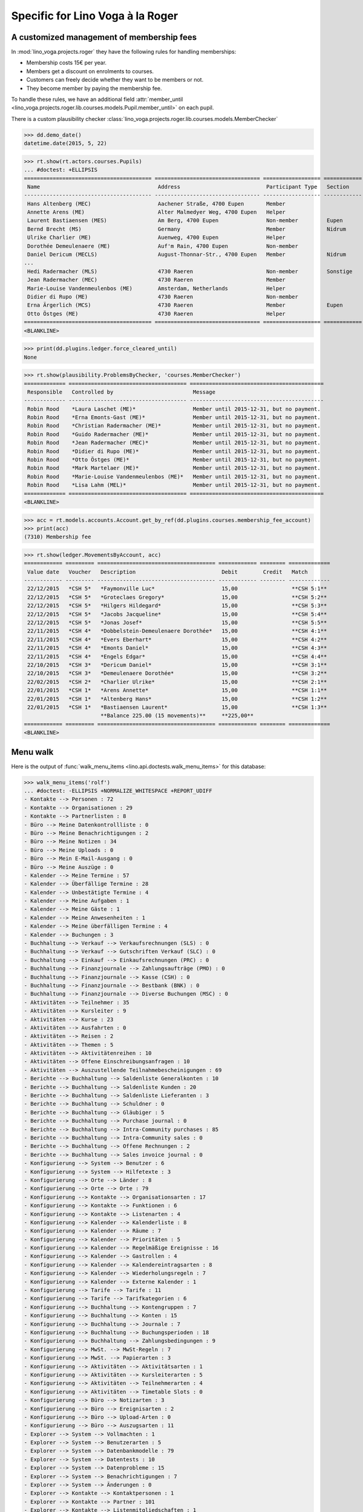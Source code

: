 .. _voga.specs.roger:

=================================
Specific for Lino Voga à la Roger
=================================

..  to test only this doc:

    $ doctest docs/specs/roger.rst

    >>> from lino import startup
    >>> startup('lino_voga.projects.roger.settings.doctests')
    >>> from lino.api.doctest import *


A customized management of membership fees
==========================================

In :mod:`lino_voga.projects.roger` they have the following rules for
handling memberships:

- Membership costs 15€  per year.
- Members get a discount on enrolments to courses.
- Customers can freely decide whether they want to be members or not.
- They become member by paying the membership fee.

To handle these rules, we have an additional field :attr:`member_until
<lino_voga.projects.roger.lib.courses.models.Pupil.member_until>` on
each pupil.

There is a custom plausibility checker
:class:`lino_voga.projects.roger.lib.courses.models.MemberChecker`
    
    
>>> dd.demo_date()
datetime.date(2015, 5, 22)


>>> rt.show(rt.actors.courses.Pupils)
... #doctest: +ELLIPSIS
======================================== ================================= ================== ============ ===== ===== ======== ==============
 Name                                     Address                           Participant Type   Section      LFV   CKK   Raviva   Mitglied bis
---------------------------------------- --------------------------------- ------------------ ------------ ----- ----- -------- --------------
 Hans Altenberg (MEC)                     Aachener Straße, 4700 Eupen       Member                          No    Yes   No       31/12/2015
 Annette Arens (ME)                       Alter Malmedyer Weg, 4700 Eupen   Helper                          No    No    No       31/12/2015
 Laurent Bastiaensen (MES)                Am Berg, 4700 Eupen               Non-member         Eupen        No    No    No       31/12/2015
 Bernd Brecht (MS)                        Germany                           Member             Nidrum       No    No    No
 Ulrike Charlier (ME)                     Auenweg, 4700 Eupen               Helper                          No    No    No       31/12/2015
 Dorothée Demeulenaere (ME)               Auf'm Rain, 4700 Eupen            Non-member                      No    No    No       31/12/2016
 Daniel Dericum (MECLS)                   August-Thonnar-Str., 4700 Eupen   Member             Nidrum       Yes   Yes   No       31/12/2016
...
 Hedi Radermacher (MLS)                   4730 Raeren                       Non-member         Sonstige     Yes   No    No
 Jean Radermacher (MEC)                   4730 Raeren                       Member                          No    Yes   No       31/12/2015
 Marie-Louise Vandenmeulenbos (ME)        Amsterdam, Netherlands            Helper                          No    No    No       31/12/2015
 Didier di Rupo (ME)                      4730 Raeren                       Non-member                      No    No    No       31/12/2015
 Erna Ärgerlich (MCS)                     4730 Raeren                       Member             Eupen        No    Yes   No
 Otto Östges (ME)                         4730 Raeren                       Helper                          No    No    No       31/12/2015
======================================== ================================= ================== ============ ===== ===== ======== ==============
<BLANKLINE>


>>> print(dd.plugins.ledger.force_cleared_until)
None

>>> rt.show(plausibility.ProblemsByChecker, 'courses.MemberChecker')
============= ===================================== ==========================================
 Responsible   Controlled by                         Message
------------- ------------------------------------- ------------------------------------------
 Robin Rood    *Laura Laschet (ME)*                  Member until 2015-12-31, but no payment.
 Robin Rood    *Erna Emonts-Gast (ME)*               Member until 2015-12-31, but no payment.
 Robin Rood    *Christian Radermacher (ME)*          Member until 2015-12-31, but no payment.
 Robin Rood    *Guido Radermacher (ME)*              Member until 2015-12-31, but no payment.
 Robin Rood    *Jean Radermacher (MEC)*              Member until 2015-12-31, but no payment.
 Robin Rood    *Didier di Rupo (ME)*                 Member until 2015-12-31, but no payment.
 Robin Rood    *Otto Östges (ME)*                    Member until 2015-12-31, but no payment.
 Robin Rood    *Mark Martelaer (ME)*                 Member until 2015-12-31, but no payment.
 Robin Rood    *Marie-Louise Vandenmeulenbos (ME)*   Member until 2015-12-31, but no payment.
 Robin Rood    *Lisa Lahm (MEL)*                     Member until 2015-12-31, but no payment.
============= ===================================== ==========================================
<BLANKLINE>

>>> acc = rt.models.accounts.Account.get_by_ref(dd.plugins.courses.membership_fee_account)
>>> print(acc)
(7310) Membership fee

>>> rt.show(ledger.MovementsByAccount, acc)
============ ========= ===================================== ============ ======== =============
 Value date   Voucher   Description                           Debit        Credit   Match
------------ --------- ------------------------------------- ------------ -------- -------------
 22/12/2015   *CSH 5*   *Faymonville Luc*                     15,00                 **CSH 5:1**
 22/12/2015   *CSH 5*   *Groteclaes Gregory*                  15,00                 **CSH 5:2**
 22/12/2015   *CSH 5*   *Hilgers Hildegard*                   15,00                 **CSH 5:3**
 22/12/2015   *CSH 5*   *Jacobs Jacqueline*                   15,00                 **CSH 5:4**
 22/12/2015   *CSH 5*   *Jonas Josef*                         15,00                 **CSH 5:5**
 22/11/2015   *CSH 4*   *Dobbelstein-Demeulenaere Dorothée*   15,00                 **CSH 4:1**
 22/11/2015   *CSH 4*   *Evers Eberhart*                      15,00                 **CSH 4:2**
 22/11/2015   *CSH 4*   *Emonts Daniel*                       15,00                 **CSH 4:3**
 22/11/2015   *CSH 4*   *Engels Edgar*                        15,00                 **CSH 4:4**
 22/10/2015   *CSH 3*   *Dericum Daniel*                      15,00                 **CSH 3:1**
 22/10/2015   *CSH 3*   *Demeulenaere Dorothée*               15,00                 **CSH 3:2**
 22/02/2015   *CSH 2*   *Charlier Ulrike*                     15,00                 **CSH 2:1**
 22/01/2015   *CSH 1*   *Arens Annette*                       15,00                 **CSH 1:1**
 22/01/2015   *CSH 1*   *Altenberg Hans*                      15,00                 **CSH 1:2**
 22/01/2015   *CSH 1*   *Bastiaensen Laurent*                 15,00                 **CSH 1:3**
                        **Balance 225.00 (15 movements)**     **225,00**
============ ========= ===================================== ============ ======== =============
<BLANKLINE>



Menu walk
=========

Here is the output of :func:`walk_menu_items
<lino.api.doctests.walk_menu_items>` for this database:

>>> walk_menu_items('rolf')
... #doctest: -ELLIPSIS +NORMALIZE_WHITESPACE +REPORT_UDIFF
- Kontakte --> Personen : 72
- Kontakte --> Organisationen : 29
- Kontakte --> Partnerlisten : 8
- Büro --> Meine Datenkontrollliste : 0
- Büro --> Meine Benachrichtigungen : 2
- Büro --> Meine Notizen : 34
- Büro --> Meine Uploads : 0
- Büro --> Mein E-Mail-Ausgang : 0
- Büro --> Meine Auszüge : 0
- Kalender --> Meine Termine : 57
- Kalender --> Überfällige Termine : 28
- Kalender --> Unbestätigte Termine : 4
- Kalender --> Meine Aufgaben : 1
- Kalender --> Meine Gäste : 1
- Kalender --> Meine Anwesenheiten : 1
- Kalender --> Meine überfälligen Termine : 4
- Kalender --> Buchungen : 3
- Buchhaltung --> Verkauf --> Verkaufsrechnungen (SLS) : 0
- Buchhaltung --> Verkauf --> Gutschriften Verkauf (SLC) : 0
- Buchhaltung --> Einkauf --> Einkaufsrechnungen (PRC) : 0
- Buchhaltung --> Finanzjournale --> Zahlungsaufträge (PMO) : 0
- Buchhaltung --> Finanzjournale --> Kasse (CSH) : 0
- Buchhaltung --> Finanzjournale --> Bestbank (BNK) : 0
- Buchhaltung --> Finanzjournale --> Diverse Buchungen (MSC) : 0
- Aktivitäten --> Teilnehmer : 35
- Aktivitäten --> Kursleiter : 9
- Aktivitäten --> Kurse : 23
- Aktivitäten --> Ausfahrten : 0
- Aktivitäten --> Reisen : 2
- Aktivitäten --> Themen : 5
- Aktivitäten --> Aktivitätenreihen : 10
- Aktivitäten --> Offene Einschreibungsanfragen : 10
- Aktivitäten --> Auszustellende Teilnahmebescheinigungen : 69
- Berichte --> Buchhaltung --> Saldenliste Generalkonten : 10
- Berichte --> Buchhaltung --> Saldenliste Kunden : 20
- Berichte --> Buchhaltung --> Saldenliste Lieferanten : 3
- Berichte --> Buchhaltung --> Schuldner : 0
- Berichte --> Buchhaltung --> Gläubiger : 5
- Berichte --> Buchhaltung --> Purchase journal : 0
- Berichte --> Buchhaltung --> Intra-Community purchases : 85
- Berichte --> Buchhaltung --> Intra-Community sales : 0
- Berichte --> Buchhaltung --> Offene Rechnungen : 2
- Berichte --> Buchhaltung --> Sales invoice journal : 0
- Konfigurierung --> System --> Benutzer : 6
- Konfigurierung --> System --> Hilfetexte : 3
- Konfigurierung --> Orte --> Länder : 8
- Konfigurierung --> Orte --> Orte : 79
- Konfigurierung --> Kontakte --> Organisationsarten : 17
- Konfigurierung --> Kontakte --> Funktionen : 6
- Konfigurierung --> Kontakte --> Listenarten : 4
- Konfigurierung --> Kalender --> Kalenderliste : 8
- Konfigurierung --> Kalender --> Räume : 7
- Konfigurierung --> Kalender --> Prioritäten : 5
- Konfigurierung --> Kalender --> Regelmäßige Ereignisse : 16
- Konfigurierung --> Kalender --> Gastrollen : 4
- Konfigurierung --> Kalender --> Kalendereintragsarten : 8
- Konfigurierung --> Kalender --> Wiederholungsregeln : 7
- Konfigurierung --> Kalender --> Externe Kalender : 1
- Konfigurierung --> Tarife --> Tarife : 11
- Konfigurierung --> Tarife --> Tarifkategorien : 6
- Konfigurierung --> Buchhaltung --> Kontengruppen : 7
- Konfigurierung --> Buchhaltung --> Konten : 15
- Konfigurierung --> Buchhaltung --> Journale : 7
- Konfigurierung --> Buchhaltung --> Buchungsperioden : 18
- Konfigurierung --> Buchhaltung --> Zahlungsbedingungen : 9
- Konfigurierung --> MwSt. --> MwSt-Regeln : 7
- Konfigurierung --> MwSt. --> Papierarten : 3
- Konfigurierung --> Aktivitäten --> Aktivitätsarten : 1
- Konfigurierung --> Aktivitäten --> Kursleiterarten : 5
- Konfigurierung --> Aktivitäten --> Teilnehmerarten : 4
- Konfigurierung --> Aktivitäten --> Timetable Slots : 0
- Konfigurierung --> Büro --> Notizarten : 3
- Konfigurierung --> Büro --> Ereignisarten : 2
- Konfigurierung --> Büro --> Upload-Arten : 0
- Konfigurierung --> Büro --> Auszugsarten : 11
- Explorer --> System --> Vollmachten : 1
- Explorer --> System --> Benutzerarten : 5
- Explorer --> System --> Datenbankmodelle : 79
- Explorer --> System --> Datentests : 10
- Explorer --> System --> Datenprobleme : 15
- Explorer --> System --> Benachrichtigungen : 7
- Explorer --> System --> Änderungen : 0
- Explorer --> Kontakte --> Kontaktpersonen : 1
- Explorer --> Kontakte --> Partner : 101
- Explorer --> Kontakte --> Listenmitgliedschaften : 1
- Explorer --> Kalender --> Kalendereinträge : 713
- Explorer --> Kalender --> Aufgaben : 1
- Explorer --> Kalender --> Anwesenheiten : 1
- Explorer --> Kalender --> Abonnements : 36
- Explorer --> Kalender --> Termin-Zustände : 4
- Explorer --> Kalender --> Gast-Zustände : 4
- Explorer --> Kalender --> Aufgaben-Zustände : 5
- Explorer --> Buchhaltung --> Begleichungsregeln : 12
- Explorer --> Buchhaltung --> Belege : 205
- Explorer --> Buchhaltung --> Belegarten : 5
- Explorer --> Buchhaltung --> Bewegungen : 627
- Explorer --> Buchhaltung --> Geschäftsjahre : 7
- Explorer --> Buchhaltung --> Handelsarten : 5
- Explorer --> Buchhaltung --> Journalgruppen : 5
- Explorer --> MwSt. --> MwSt.-Regimes : 3
- Explorer --> MwSt. --> MwSt.-Klassen : 3
- Explorer --> MwSt. --> VAT columns : 0
- Explorer --> MwSt. --> Rechnungen : 85
- Explorer --> MwSt. --> Produktrechnungen : 83
- Explorer --> MwSt. --> Produktrechnungszeilen : 102
- Explorer --> MwSt. --> Fakturationspläne : 2
- Explorer --> Aktivitäten --> Aktivitäten : 25
- Explorer --> Aktivitäten --> Einschreibungen : 78
- Explorer --> Aktivitäten --> Einschreibungs-Zustände : 4
- Explorer --> Finanzjournale --> Kontoauszüge : 21
- Explorer --> Finanzjournale --> Diverse Buchungen : 0
- Explorer --> Finanzjournale --> Zahlungsaufträge : 16
- Explorer --> SEPA --> Bankkonten : 19
- Explorer --> Büro --> Notizen : 101
- Explorer --> Büro --> Uploads : 0
- Explorer --> Büro --> Upload-Bereiche : 1
- Explorer --> Büro --> E-Mail-Ausgänge : 0
- Explorer --> Büro --> Anhänge : 1
- Explorer --> Büro --> Auszüge : 0
<BLANKLINE>

